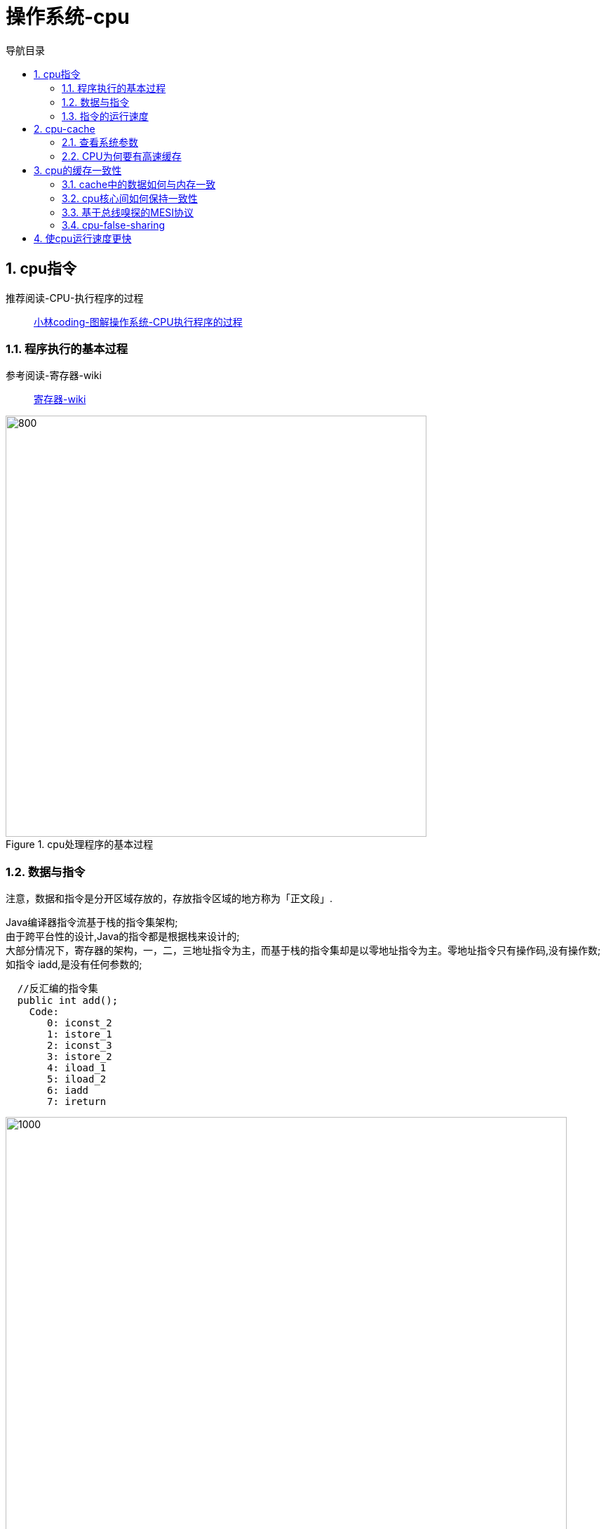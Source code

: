 = 操作系统-cpu
:doctype: book
:encoding: utf-8
:lang: zh-cn
:toc: left
:toc-title: 导航目录
:toclevels: 4
:sectnums:
:sectanchors:

:hardbreaks:
:experimental:
:icons: font

pass:[<link rel="stylesheet" href="https://cdnjs.cloudflare.com/ajax/libs/font-awesome/4.7.0/css/font-awesome.min.css">]

== cpu指令

推荐阅读-CPU-执行程序的过程::
https://mp.weixin.qq.com/s?__biz=MzUxODAzNDg4NQ==&mid=2247485918&idx=1&sn=f7fa3aa2a7cc362eeebad09d4d6fa03a&chksm=f98e4d74cef9c46201a669fba2d111ea1d4f4c465b37d361034308ac42822d6f003fe059322c&cur_album_id=1408057986861416450&scene=190#rd[小林coding-图解操作系统-CPU执行程序的过程]

=== 程序执行的基本过程

参考阅读-寄存器-wiki::
https://zh.wikipedia.org/wiki/%E5%AF%84%E5%AD%98%E5%99%A8[寄存器-wiki]

.cpu处理程序的基本过程
image::image/02_cpu_process.png[800,600]

=== 数据与指令

注意，数据和指令是分开区域存放的，存放指令区域的地方称为「正文段」.

Java编译器指令流基于栈的指令集架构;
由于跨平台性的设计,Java的指令都是根据栈来设计的;
大部分情况下，寄存器的架构，一，二，三地址指令为主，而基于栈的指令集却是以零地址指令为主。零地址指令只有操作码,没有操作数;
如指令 iadd,是没有任何参数的;

[source]
----
  //反汇编的指令集
  public int add();
    Code:
       0: iconst_2
       1: istore_1
       2: iconst_3
       3: istore_2
       4: iload_1
       5: iload_2
       6: iadd
       7: ireturn
----

image::image/02_cpu_instruct_cycle.png[1000,800]

=== 指令的运行速度

1GHz表示1秒产生1G次脉冲信号;
而一次脉冲信号高低电平的转换就是一个时钟周期;

1G = 10^9 Hz;

对于 CPU 来说，在一个时钟周期内，CPU 仅能完成一个最基本的动作，时钟频率越高，时钟周期就越短，工作速度也就越快。

大多数指令通常需要若干个时钟周期。不同的指令需要的时钟周期是不同的，如乘法需要的时钟周期就要比加法多;

== cpu-cache

推荐阅读-cpu缓存::
https://mp.weixin.qq.com/s?__biz=MzUxODAzNDg4NQ==&mid=2247485960&idx=1&sn=476d40b3e272149ba6c7370340e9768f&chksm=f98e4ea2cef9c7b40cc250d22f2fa92f8fd6ced6f658afd321714932c999c2421f5f566e6a09&cur_album_id=1408057986861416450&scene=190#rd[小林coding-图解操作系统-CPU缓存]

CPU Cache 的结构::
CPU Cache 是由很多个 Cache Line 组成的，CPU Line 是 CPU 从内存读取数据的基本单位，而 CPU Line 是由各种标志（Tag）+ 数据块（Data Block）组成;

image::image/02_cpu_cache_line.png[800,600]

.缓存层次-1
image::image/02_cpu_cache.png[1000,800]

.缓存层次-2
image::image/02_cpu_cache_layout.png[1000,800]

[width="100%"]
|====================
|  类别| 大小|运行的时钟周期
|  寄存器|  64byte|1cycle
|  L1|  32KB*2|3~4cycle
|  L2|  256KB|10~20cycle
|  L3|  4MB|20~60cycle
|内存|  以G为单位|200~300cycle
|====================

=== 查看系统参数

推荐阅读-查看linux系统参数::
https://www.cnblogs.com/ggjucheng/archive/2013/01/14/2859613.html[]

[source]
----
lscpu

# 
Architecture:          x86_64
CPU op-mode(s):        32-bit, 64-bit
Byte Order:            Little Endian
CPU(s):                2
On-line CPU(s) list:   0,1
Thread(s) per core:    1
Core(s) per socket:    1
Socket(s):             2
NUMA node(s):          1
Vendor ID:             GenuineIntel
CPU family:            6
Model:                 85
Model name:            Intel Xeon Processor (Skylake, IBRS)
Stepping:              4
CPU MHz:               2494.124
BogoMIPS:              4988.24
Hypervisor vendor:     KVM
Virtualization type:   full
L1d cache:             32K
L1i cache:             32K
L2 cache:              4096K
NUMA node0 CPU(s):     0,1
----

=== CPU为何要有高速缓存

CPU在摩尔定律的指导下以每18个月翻一番的速度在发展，然而内存和硬盘的发展速度远远不及CPU。这就造成了高性能能的内存和硬盘价格及其昂贵。然而CPU的高度运算需要高速的数据。为了解决这个问题，CPU厂商在CPU中内置了少量的高速缓存以解决I\O速度和CPU运算速度之间的不匹配问题。

在CPU访问存储设备时，无论是存取数据抑或存取指令，都趋于聚集在一片连续的区域中，这就被称为局 部性原理。 

- 时间局部性（Temporal Locality）：如果一个信息项正在被访问，那么在近期它很可能还会被再次访问。 比如循环、递归、方法的反复调用等。
- 空间局部性（Spatial Locality）：如果一个存储器的位置被引用，那么将来他附近的位置也会被引用。 比如顺序执行的代码、连续创建的两个对象、数组等。

== cpu的缓存一致性

推荐阅读-cpu的缓存一致性::
https://mp.weixin.qq.com/s?__biz=MzUxODAzNDg4NQ==&mid=2247486479&idx=1&sn=433a551c37a445d068ffbf8ac85f0346&chksm=f98e48a5cef9c1b3fadb691fee5ebe99eb29d83fd448595239ac8a2f755fa75cacaf8e4e8576&cur_album_id=1408057986861416450&scene=190#rd[小林coding-图解操作系统-缓存一致性]

image::image/02_cpu_chache_consistency_01.png[800,600]

=== cache中的数据如何与内存一致

- 写直达(write through)
把数据同时写入内存和 Cache 中
- 写回(write back)
当发生写操作时，新的数据仅仅被写入 Cache-Block 里，只有当修改过(变脏)的 Cache-Block「被替换」时才需要写到内存中

推荐阅读-Caches (Writing)::
http://www.cs.cornell.edu/courses/cs3410/2013sp/lecture/18-caches3-w.pdf[]

推荐阅读-write-through and write-back::
https://www.geeksforgeeks.org/write-through-and-write-back-in-cache/?ref=rp[write-through and write-back]

参考阅读-wiki-cache::
https://en.wikipedia.org/wiki/Cache_(computing)[]

.write-back
image::image/02_cpu_cache_write_back.png[800,600]

.Write-Allocate
image::image/02_cpu_cache_write_allocate.png[600,600]

.No-Write-Allocate
image::image/02_cpu_cache_no_write_allocate.png[600,600]

=== cpu核心间如何保持一致性

. 某个 CPU 核心里的 Cache 数据更新时，必须要传播到其他核心的 Cache，这个称为写传播（Wreite Propagation）；

. 某个 CPU 核心里对数据的操作顺序，必须在其他核心看起来顺序是一样的，这个称为事务的串形化（Transaction Serialization）。

=== 基于总线嗅探的MESI协议

推荐阅读-mesi协议::
https://blog.csdn.net/muxiqingyang/article/details/6615199[]

- Modified，已修改
- Exclusive，独占
- Shared，共享
- Invalidated，已失效

整个 MESI 的状态可以用一个有限状态机来表示Cache-Line的状态流转。对于不同状态触发的事件操作，可能是来自本地CPU核心发出的广播事件，也可以是来自其他 CPU核心通过总线发出的广播事件

image::image/02_cpu_chache_consistency_02.png[1000,800]

=== cpu-false-sharing

伪共享,cpu同一条cache-line上共存两个共享变量,通过cpu-mesi协议,其状态的流转,一起变换;造成频繁的读取内存,进而导致缓存失效;

注意:已失效状态要重新获取对象,则需要,从内存中重新获取;

.false-sharing
image::image/02_false_sharing.png[1000,800]

== 使cpu运行速度更快

- 分支预测

对于 if 条件语句，意味着此时至少可以选择跳转到两段不同的指令执行，也就是 if 还是 else 中的指令。那么，如果分支预测可以预测到接下来要执行 if 里的指令，还是 else 指令的话，就可以「提前」把这些指令放在指令缓存中，这样 CPU 可以直接从 Cache 读取到指令，于是执行速度就会很快。

https://stackoverflow.com/questions/11227809/why-is-processing-a-sorted-array-faster-than-processing-an-unsorted-array[stackoverflow-branch-prediction]

[TIP]
====
求和的过程中消除分支策略:
~0&a=0
-1&a=a
====